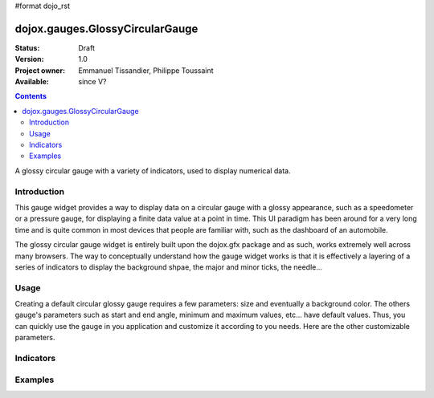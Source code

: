 #format dojo_rst

dojox.gauges.GlossyCircularGauge
================================

:Status: Draft
:Version: 1.0
:Project owner: Emmanuel Tissandier, Philippe Toussaint
:Available: since V?

.. contents::
   :depth: 2

A glossy circular gauge with a variety of indicators, used to display numerical data.


============
Introduction
============

This gauge widget provides a way to display data on a circular gauge with a glossy appearance, such as a speedometer or a pressure gauge, for displaying a finite data value at a point in time. This UI paradigm has been around for a very long time and is quite common in most devices that people are familiar with, such as the dashboard of an automobile.

The glossy circular gauge widget is entirely built upon the dojox.gfx package and as such, works extremely well across many browsers. The way to conceptually understand how the gauge widget works is that it is effectively a layering of a series of indicators to display the background shpae, the major and minor ticks, the needle...



.. code-example::
  :type: inline
  :height: 500
  :width: 500
  :toolbar: versions

  .. html::

    <div id="CircularGauge" ></div>

  .. javascript::

    <script type="text/javascript">
        dojo.require('dijit.form.Button');
        dojo.require('dojox.gauges.GlossyCircularGauge');                
        makeGauge = function(){
        	var glossyCircular = new dojox.gauges.GlossyCircularGauge({
        		background: [255, 255, 255, 0],
        		title: 'Value',
        		id: "glossyGauge",
        		width: 300,
        		height: 300
        	}, dojo.byId("CircularGauge"));
        	glossyCircular.startup();
        };
        dojo.addOnLoad(makeGauge );
    </script>



=====
Usage
=====

Creating a default circular glossy gauge requires a few parameters: size and eventually a background color. The others gauge's parameters such as start and end angle, minimum and maximum values, etc... have default values. Thus, you can quickly use the gauge in you application and customize it according to you needs.
Here are the other customizable parameters.

+--------------------------+-------------+---------------------------------------------+
| Parameter                |  Default    |  Description                               |
+==========================+=============+=============================================+
| width                    |  "300"      |  The width of gauge.                        |
+--------------------------+-------------+---------------------------------------------+
| height                   |  "300"      |  The height of the gauge                    |
+--------------------------+-------------+---------------------------------------------+
| min                      |  "0"        |  The allowed minimum value.                 |
+--------------------------+-------------+---------------------------------------------+
| max                      |  "100"     |  The allowed maximum value.                 |
+--------------------------+-------------+---------------------------------------------+
| value                    |  "0"        |  The current value.                         |
+--------------------------+-------------+---------------------------------------------+
| majorTicksInterval       |  "10"       |                                             |
+--------------------------+-------------+---------------------------------------------+
| majorTicksColor          |  "#c4c4c4"  |                                             |   
+--------------------------+-------------+---------------------------------------------+
| minorTicksInterval       |  "5"        |                                             | 
+--------------------------+-------------+---------------------------------------------+
| minorTicksColor          |  "#c4c4c4"  |                                             |
+--------------------------+-------------+---------------------------------------------+
| color                    |  "black"    |                                             |
+--------------------------+-------------+---------------------------------------------+
| needleColor              |  "#c4c4c4"  |                                             | 
+--------------------------+-------------+---------------------------------------------+
| font                     |  "normal normal normal 10pt sans-serif" ||
+--------------------------+-------------+---------------------------------------------+
| textIndicatorFont        |  "normal normal normal 20pt sans-serif"    ||
+--------------------------+-------------+---------------------------------------------+
| textIndicatorVisible     | "true"      ||
+--------------------------+-------------+---------------------------------------------+
| textIndicatorColor       | "#c4c4c4"   ||
+--------------------------+-------------+---------------------------------------------+
| majorTicksLabelPlacement | "inside"    ||
+--------------------------+-------------+---------------------------------------------+
| noChange                 | "true"      ||
+--------------------------+-------------+---------------------------------------------+
| title                    | "title"     ||
+--------------------------+-------------+---------------------------------------------+
| scalePrecision           | "0"         ||
+--------------------------+-------------+---------------------------------------------+
| textIndicatorPrecision   | "0"         ||
+--------------------------+-------------+---------------------------------------------+



==========
Indicators
==========

========
Examples
========
